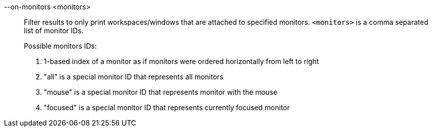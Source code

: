 --on-monitors <monitors>::
Filter results to only print workspaces/windows that are attached to specified monitors.
`<monitors>` is a comma separated list of monitor IDs. +
+
Possible monitors IDs: +
+
. 1-based index of a monitor as if monitors were ordered horizontally from left to right
. "all" is a special monitor ID that represents all monitors
. "mouse" is a special monitor ID that represents monitor with the mouse
. "focused" is a special monitor ID that represents currently focused monitor
